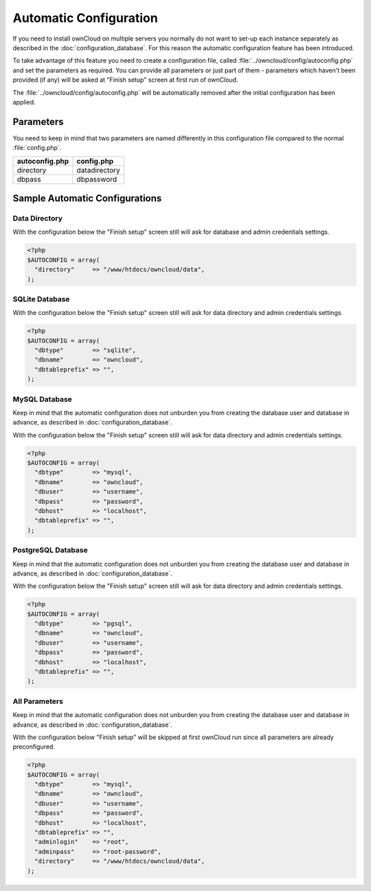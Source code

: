 Automatic Configuration
=======================

If you need to install ownCloud on multiple servers you normally do not want
to set-up each instance separately as described in the :doc:`configuration_database`. For this reason the automatic configuration feature has been introduced.

To take advantage of this feature you need to create a configuration file, called :file:`../owncloud/config/autoconfig.php` and set the parameters as required. You can provide all parameters or just part of them - parameters which haven't been provided (if any) will be asked at "Finish setup" screen at first run of ownCloud.

The :file:`../owncloud/config/autoconfig.php` will be automatically removed after the initial configuration has been applied.

Parameters
----------
You need to keep in mind that two parameters are named differently in this
configuration file compared to the normal :file:`config.php`.

+----------------+---------------+
| autoconfig.php | config.php    |
+================+===============+
| directory      | datadirectory |
+----------------+---------------+
| dbpass         | dbpassword    |
+----------------+---------------+

Sample Automatic Configurations
-------------------------------

Data Directory
~~~~~~~~~~~~~~
With the configuration below the "Finish setup" screen still will ask for database and admin credentials settings.

.. code-block:: php

    <?php
    $AUTOCONFIG = array(
      "directory"     => "/www/htdocs/owncloud/data",
    );


SQLite Database
~~~~~~~~~~~~~~~
With the configuration below the "Finish setup" screen still will ask for data directory and admin credentials settings.

.. code-block:: php

    <?php
    $AUTOCONFIG = array(
      "dbtype"        => "sqlite",
      "dbname"        => "owncloud",
      "dbtableprefix" => "",
    );

MySQL Database
~~~~~~~~~~~~~~
Keep in mind that the automatic configuration does not unburden you from creating the database user and database in advance, as described in :doc:`configuration_database`.

With the configuration below the "Finish setup" screen still will ask for data directory and admin credentials settings.

.. code-block:: php

    <?php
    $AUTOCONFIG = array(
      "dbtype"        => "mysql",
      "dbname"        => "owncloud",
      "dbuser"        => "username",
      "dbpass"        => "password",
      "dbhost"        => "localhost",
      "dbtableprefix" => "",
    );

PostgreSQL Database
~~~~~~~~~~~~~~~~~~~
Keep in mind that the automatic configuration does not unburden you from creating the database user and database in advance, as described in :doc:`configuration_database`.

With the configuration below the "Finish setup" screen still will ask for data directory and admin credentials settings.

.. code-block:: php

    <?php
    $AUTOCONFIG = array(
      "dbtype"        => "pgsql",
      "dbname"        => "owncloud",
      "dbuser"        => "username",
      "dbpass"        => "password",
      "dbhost"        => "localhost",
      "dbtableprefix" => "",
    );
    
All Parameters
~~~~~~~~~~~~~~
Keep in mind that the automatic configuration does not unburden you from creating the database user and database in advance, as described in :doc:`configuration_database`.

With the configuration below "Finish setup" will be skipped at first ownCloud run since all parameters are already preconfigured.

.. code-block:: php

    <?php
    $AUTOCONFIG = array(
      "dbtype"        => "mysql",
      "dbname"        => "owncloud",
      "dbuser"        => "username",
      "dbpass"        => "password",
      "dbhost"        => "localhost",
      "dbtableprefix" => "",
      "adminlogin"    => "root",
      "adminpass"     => "root-password",
      "directory"     => "/www/htdocs/owncloud/data",
    );

